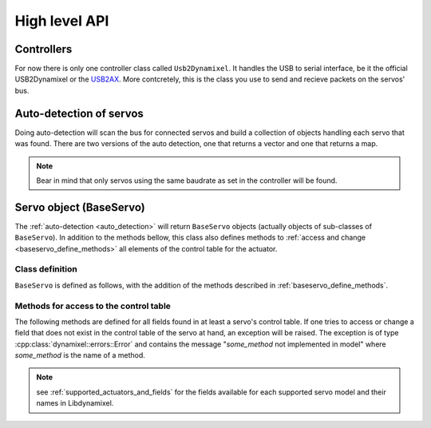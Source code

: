High level API
===============

.. _controllers:

Controllers
-----------
For now there is only one controller class called ``Usb2Dynamixel``. It handles the USB to serial interface, be it the official USB2Dynamixel or the `USB2AX`_. More contcretely, this is the class you use to send and recieve packets on the servos' bus.

.. _USB2AX: http://www.xevelabs.com/doku.php?id=product:usb2ax:usb2ax

.. doxygenclass:: dynamixel::controllers::Usb2Dynamixel
   :members:
   :undoc-members:


.. _auto_detection:

Auto-detection of servos
-------------------------
Doing auto-detection will scan the bus for connected servos and build a collection of objects handling each servo that was found. There are two versions of the auto detection, one that returns a vector and one that returns a map.

.. note:: Bear in mind that only servos using the same baudrate as set in the controller will be found.

.. doxygenfunction:: dynamixel::auto_detect

.. doxygenfunction:: dynamixel::auto_detect_map

Servo object (BaseServo)
------------------------

The :ref:`auto-detection <auto_detection>` will return ``BaseServo`` objects (actually objects of sub-classes of ``BaseServo``). In addition to the methods bellow, this class also defines methods to :ref:`access and change <baseservo_define_methods>` all elements of the control table for the actuator.

Class definition
^^^^^^^^^^^^^^^^

``BaseServo`` is defined as follows, with the addition of the methods described in :ref:`baseservo_define_methods`.

.. doxygenclass:: dynamixel::servos::BaseServo
  :members:

..  :undoc-members:

.. _baseservo_define_methods:

Methods for access to the control table
^^^^^^^^^^^^^^^^^^^^^^^^^^^^^^^^^^^^^^^
The following methods are defined for all fields found in at least a servo's control table. If one tries to access or change a field that does not exist in the control table of the servo at hand, an exception will be raised. The exception is of type :cpp:class:`dynamixel::errors::Error` and contains the message "*some_method* not implemented in model" where *some_method* is the name of a method.

.. note:: see :ref:`supported_actuators_and_fields` for the fields available for each supported servo model and their names in Libdynamixel.

.. cpp:function:: virtual InstructionPacket<protocol_t> BaseServo::get_NAME() const

  Request the NAME field in the control table; the response from the servo must be parsed with :code:`parse_NAME`.

.. cpp:function:: virtual long long int parse_NAME(const StatusPacket<protocol_t>& st) const

  The response (stored in :code:`StatusPacket`) from :code:`get_NAME` is processed here and returned as an integer.

.. cpp:function:: virtual InstructionPacket<protocol_t> set_NAME(long long int value) const

  Set the value for field NAME of the control table; to set speed and position values in radians per second and radians, use :code:`set_goal_position_angle <BaseServo::set_goal_position_angle>` and similar methods (see previous section).

.. cpp:function:: virtual InstructionPacket<protocol_t> reg_NAME(long long int value) const

  Register the instruction to set the value of the field NAME of the control table; for speed and position values, use :code:`reg_goal_position_angle<BaseServo::reg_goal_position_angle>` and similar methods (see previous section).

  The walue is written when the servo receives an :cpp:class:`Action\<class T>` instruction, which can be broadcasted to all servos.

  Example::

    serial_interface.send(servos.at(id)->reg_goal_position_angle(angle));

    StatusPacket<Protocol> status;
    serial_interface.recv(status);

    serial_interface.send(
      dynamixel::instructions::Action<Protocol>(Protocol::broadcast_id));